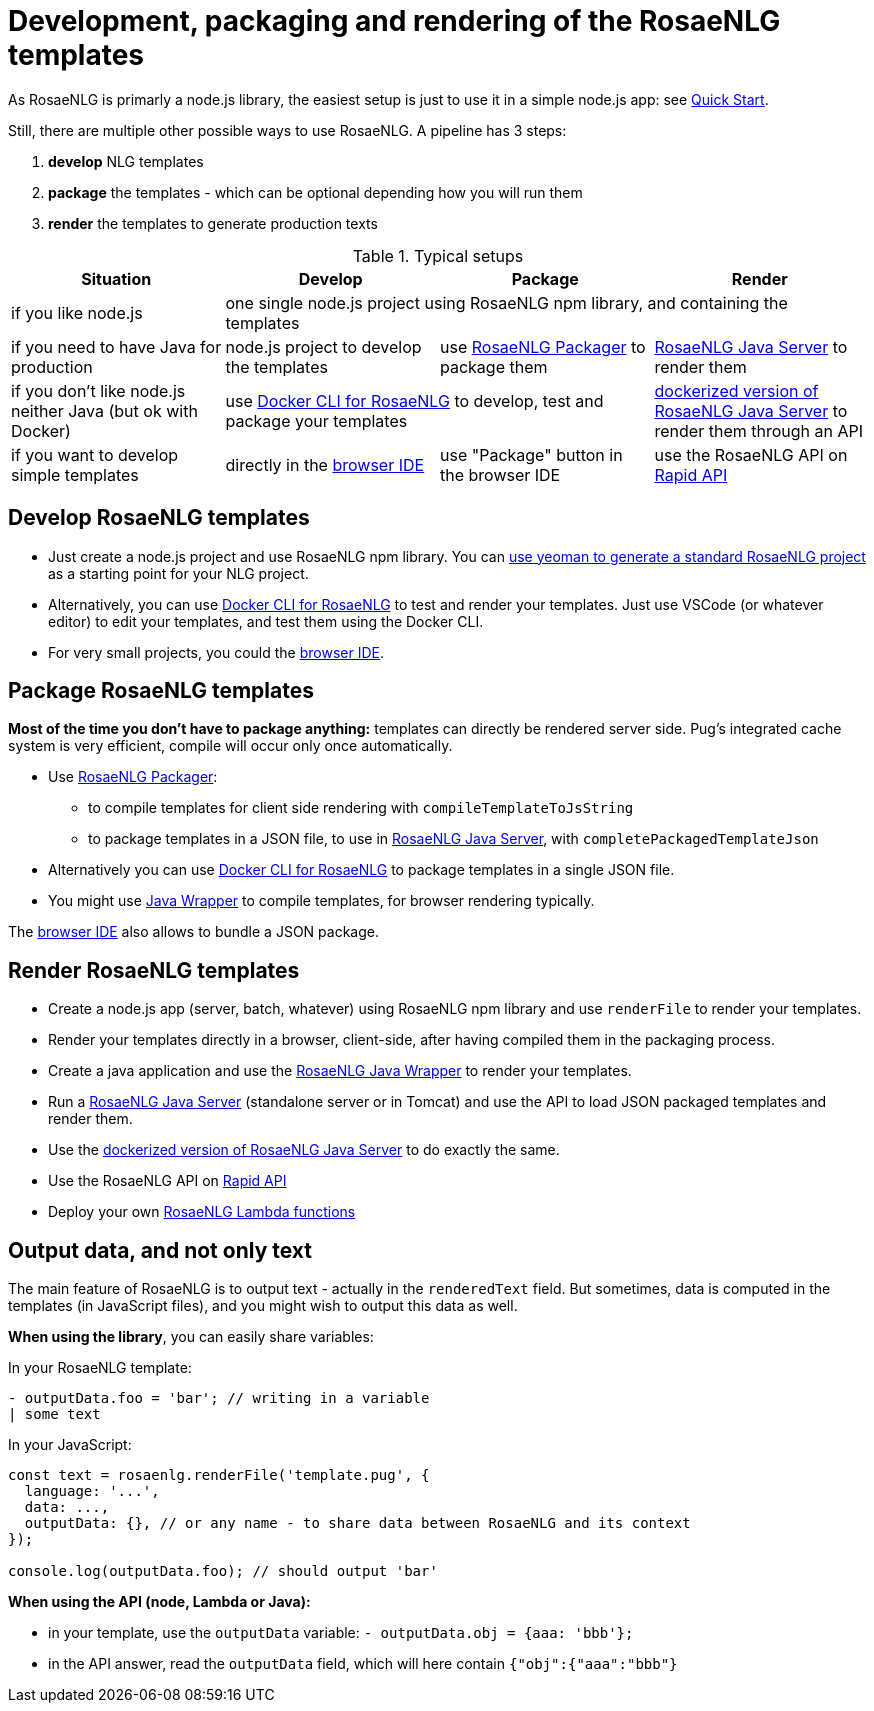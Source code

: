 // Copyright 2019 Ludan Stoecklé
// SPDX-License-Identifier: CC-BY-4.0
= Development, packaging and rendering of the RosaeNLG templates

As RosaeNLG is primarly a node.js library, the easiest setup is just to use it in a simple node.js app: see xref:quickstart.adoc#node.js[Quick Start].

Still, there are multiple other possible ways to use RosaeNLG. A pipeline has 3 steps:

. *develop* NLG templates
. *package* the templates - which can be optional depending how you will run them
. *render* the templates to generate production texts

.Typical setups
[options="header"]
|=====================================================================
| Situation | Develop | Package | Render
| if you like node.js 
3+| one single node.js project using RosaeNLG npm library, and containing the templates
| if you need to have Java for production
| node.js project to develop the templates 
| use xref:rosaenlg_packager.adoc[RosaeNLG Packager] to package them
| xref:java-server.adoc[RosaeNLG Java Server] to render them
| if you don't like node.js neither Java (but ok with Docker)
2+| use xref:rosaenlg-cli.adoc[Docker CLI for RosaeNLG] to develop, test and package your templates
| xref:java-server.adoc[dockerized version of RosaeNLG Java Server] to render them through an API
| if you want to develop simple templates | directly in the link:https://rosaenlg.org/ide/index.html[browser IDE] | use "Package" button in the browser IDE | use the RosaeNLG API on link:https://rapidapi.com/ludan/api/rosaenlg1[Rapid API]
|=====================================================================


== Develop RosaeNLG templates

* Just create a node.js project and use RosaeNLG npm library. You can xref:project_generator.adoc[use yeoman to generate a standard RosaeNLG project] as a starting point for your NLG project.
* Alternatively, you can use xref:rosaenlg-cli.adoc[Docker CLI for RosaeNLG] to test and render your templates. Just use VSCode (or whatever editor) to edit your templates, and test them using the Docker CLI.
* For very small projects, you could the link:https://rosaenlg.org/ide/index.html[browser IDE].


== Package RosaeNLG templates

*Most of the time you don't have to package anything:* templates can directly be rendered server side. Pug's integrated cache system is very efficient, compile will occur only once automatically.

* Use xref:rosaenlg_packager.adoc[RosaeNLG Packager]:
** to compile templates for client side rendering with `compileTemplateToJsString`
** to package templates in a JSON file, to use in xref:java-server.adoc[RosaeNLG Java Server], with `completePackagedTemplateJson`
* Alternatively you can use xref:rosaenlg-cli.adoc[Docker CLI for RosaeNLG] to package templates in a single JSON file.
* You might use xref:java-wrapper.adoc[Java Wrapper] to compile templates, for browser rendering typically.

The link:https://rosaenlg.org/ide/index.html[browser IDE] also allows to bundle a JSON package.

== Render RosaeNLG templates

* Create a node.js app (server, batch, whatever) using RosaeNLG npm library and use `renderFile` to render your templates.
* Render your templates directly in a browser, client-side, after having compiled them in the packaging process.
* Create a java application and use the xref:java-wrapper.adoc[RosaeNLG Java Wrapper] to render your templates.
* Run a xref:java-server.adoc[RosaeNLG Java Server] (standalone server or in Tomcat) and use the API to load JSON packaged templates and render them.
* Use the xref:java-server.adoc[dockerized version of RosaeNLG Java Server] to do exactly the same.
* Use the RosaeNLG API on link:https://rapidapi.com/ludan/api/rosaenlg1[Rapid API]
* Deploy your own xref:lambda.adoc[RosaeNLG Lambda functions]



== Output data, and not only text

The main feature of RosaeNLG is to output text - actually in the `renderedText` field.
But sometimes, data is computed in the templates (in JavaScript files), and you might wish to output this data as well.

*When using the library*, you can easily share variables:

In your RosaeNLG template:
....
- outputData.foo = 'bar'; // writing in a variable
| some text
....

In your JavaScript:
[source,javascript]
....
const text = rosaenlg.renderFile('template.pug', {
  language: '...',
  data: ...,
  outputData: {}, // or any name - to share data between RosaeNLG and its context
});

console.log(outputData.foo); // should output 'bar'
....


*When using the API (node, Lambda or Java):*

* in your template, use the `outputData` variable: `- outputData.obj = {aaa: 'bbb'};`
* in the API answer, read the `outputData` field, which will here contain `{"obj":{"aaa":"bbb"}`
